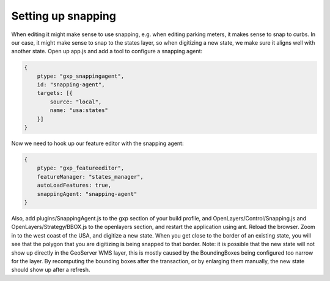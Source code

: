 .. _gxp.editor.snapping:

Setting up snapping
===================

When editing it might make sense to use snapping, e.g. when editing parking meters, it makes sense to snap to curbs. In our case, it might make sense to snap to the states layer, so when digitizing a new state, we make sure it aligns well with another state. Open up app.js and add a tool to configure a snapping agent:

.. code-block:: javascript

    {
        ptype: "gxp_snappingagent",
        id: "snapping-agent",
        targets: [{
            source: "local",
            name: "usa:states"
        }]
    }

Now we need to hook up our feature editor with the snapping agent:

.. code-block:: javascript

    {
        ptype: "gxp_featureeditor",
        featureManager: "states_manager",
        autoLoadFeatures: true,
        snappingAgent: "snapping-agent"
    }

Also, add plugins/SnappingAgent.js to the gxp section of your build profile, and OpenLayers/Control/Snapping.js and OpenLayers/Strategy/BBOX.js to the openlayers section, and restart the application using ant. Reload the browser. Zoom in to the west coast of the USA, and digitize a new state. When you get close to the border of an existing state, you will see that the polygon that you are digitizing is being snapped to that border. Note: it is possible that the new state will not show up directly in the GeoServer WMS layer, this is mostly caused by the BoundingBoxes being configured too narrow for the layer. By recomputing the bounding boxes after the transaction, or by enlarging them manually, the new state should show up after a refresh.
